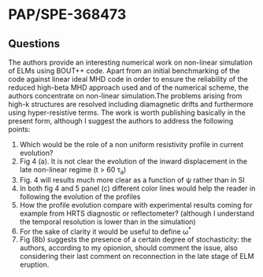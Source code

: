 #+STARTUP: hidestars
#+STARTUP: logdone
#+PROPERTY: Effort_ALL  0:10 0:20 0:30 1:00 2:00 4:00 6:00 8:00
#+COLUMNS: %38ITEM(Details) %TAGS(Context) %7TODO(To Do) %5Effort(Time){:} %6CLOCKSUM{Total}
#+PROPERTY: Effort_ALL 0 0:10 0:20 0:30 1:00 2:00 3:00 4:00 8:00
#+LaTeX_CLASS:amsart
#+LaTeX_CLASS_OPTIONS:11pt
#+LATEX_HEADER:\usepackage{amssymb} 
#+LATEX_HEADER:\usepackage{graphicx}
#+LATEX_HEADER:\usepackage{geometry}
#+LATEX_HEADER:\geometry{a4paper}
#+LATEX_HEADER:\usepackage{colorx}  

* PAP/SPE-368473
** Questions
   The authors provide an interesting numerical work on non-linear
   simulation of ELMs using BOUT++ code. Apart from an initial
   benchmarking of the code against linear ideal MHD code in order to
   ensure the reliability of the reduced high-beta MHD approach used
   and of the numerical scheme, the authors concentrate on non-linear
   simulation.The problems arising from high-k structures are resolved
   including diamagnetic drifts and furthermore using hyper-resistive
   terms. The work is worth publishing basically in the present form,
   although I suggest the authors to address 
   the following points:

  1. Which would be the role of a non uniform resistivity profile in
     current evolution?
  2. Fig 4 (a). It is not clear the evolution of the inward displacement in the late non-linear regime (t > 60 \tau_a)
  3. Fig. 4 will results much more clear as a function of \psi rather than in SI
  4. In both fig 4 and 5 panel (c) different color lines would help the
     reader in following the evolution of the profiles
  5. How the profile evolution compare with experimental results coming
     for example from HRTS diagnostic or reflectometer? (although I
     understand the temporal resolution is lower than in the simulation)
  6. For the sake of clarity it would be useful to define \omega^{*}
  7. Fig (8b) suggests the presence of a certain degree of
     stochasticity: the authors, according to my opionion, should
     comment the issue, also considering their last comment on
     reconnection in the late stage of ELM eruption. 

